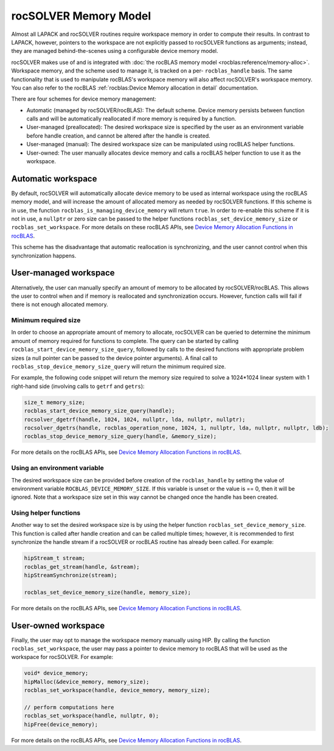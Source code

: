 .. meta::
  :description: rocSOLVER documentation and API reference library
  :keywords: rocSOLVER, ROCm, API, documentation

.. _memory:

*******************************
rocSOLVER Memory Model
*******************************

Almost all LAPACK and rocSOLVER routines require workspace memory in order to compute their results. In contrast to LAPACK, however, pointers to the workspace are not explicitly passed to rocSOLVER functions as arguments; instead, they are managed behind-the-scenes using a configurable device memory model.

rocSOLVER makes use of and is integrated with :doc:`the rocBLAS memory model <rocblas:reference/memory-alloc>`. Workspace memory, and the scheme used to manage it, is tracked on a per- ``rocblas_handle`` basis. The same functionality that is used to manipulate rocBLAS's workspace memory will also affect rocSOLVER's workspace memory. 
You can also refer to the rocBLAS :ref:`rocblas:Device Memory allocation in detail` documentation.

There are four schemes for device memory management:

* Automatic (managed by rocSOLVER/rocBLAS): The default scheme. Device memory persists between function
  calls and will be automatically reallocated if more memory is required by a function.
* User-managed (preallocated): The desired workspace size is specified by the user as an environment variable before handle creation, and cannot be altered after the handle is created.
* User-managed (manual): The desired workspace size can be manipulated using rocBLAS helper functions.
* User-owned: The user manually allocates device memory and calls a rocBLAS helper function to use it
  as the workspace.

Automatic workspace
================================================

By default, rocSOLVER will automatically allocate device memory to be used as internal workspace
using the rocBLAS memory model, and will increase the amount of allocated memory as needed by rocSOLVER functions. If this scheme is in use, the function ``rocblas_is_managing_device_memory`` will return
``true``. In order to re-enable this scheme if it is not in use, a ``nullptr`` or zero size can be passed to the helper functions ``rocblas_set_device_memory_size`` or ``rocblas_set_workspace``. For more details on these rocBLAS APIs, see `Device Memory Allocation Functions in rocBLAS`_.

This scheme has the disadvantage that automatic reallocation is synchronizing, and the user cannot control when this synchronization happens.

User-managed workspace
================================================

Alternatively, the user can manually specify an amount of memory to be allocated by rocSOLVER/rocBLAS. This allows the user to control when and if memory is reallocated and synchronization occurs. However, function calls will fail if there is not enough allocated memory.

Minimum required size
------------------------------

In order to choose an appropriate amount of memory to allocate, rocSOLVER can be queried to determine the minimum amount of memory required for functions to complete. The query can be started by calling ``rocblas_start_device_memory_size_query``, followed by calls to the desired functions with appropriate problem sizes (a null pointer can be passed to the device pointer arguments). A final call to ``rocblas_stop_device_memory_size_query`` will return the minimum required size.

For example, the following code snippet will return the memory size required to solve a 1024*1024 linear system with 1 right-hand side (involving calls to ``getrf`` and ``getrs``):

.. code-block:: cpp

    size_t memory_size;
    rocblas_start_device_memory_size_query(handle);
    rocsolver_dgetrf(handle, 1024, 1024, nullptr, lda, nullptr, nullptr);
    rocsolver_dgetrs(handle, rocblas_operation_none, 1024, 1, nullptr, lda, nullptr, nullptr, ldb);
    rocblas_stop_device_memory_size_query(handle, &memory_size);

For more details on the rocBLAS APIs, see `Device Memory Allocation Functions in rocBLAS`_.


Using an environment variable
------------------------------

The desired workspace size can be provided before creation of the ``rocblas_handle`` by setting the value of environment variable ``ROCBLAS_DEVICE_MEMORY_SIZE``. If this variable is unset or the value is == 0, then it will be ignored. Note that a workspace size set in this way cannot be changed once the handle has been created.

Using helper functions
------------------------------

Another way to set the desired workspace size is by using the helper function ``rocblas_set_device_memory_size``.
This function is called after handle creation and can be called multiple times; however, it is
recommended to first synchronize the handle stream if a rocSOLVER or rocBLAS routine has already been called. For example:

.. code-block:: cpp

    hipStream_t stream;
    rocblas_get_stream(handle, &stream);
    hipStreamSynchronize(stream);

    rocblas_set_device_memory_size(handle, memory_size);

For more details on the rocBLAS APIs, see `Device Memory Allocation Functions in rocBLAS`_.

User-owned workspace
================================================

Finally, the user may opt to manage the workspace memory manually using HIP. By calling the function ``rocblas_set_workspace``, the user may pass a pointer to device memory to rocBLAS that will be used as the workspace for rocSOLVER. For example:

.. code-block:: cpp

    void* device_memory;
    hipMalloc(&device_memory, memory_size);
    rocblas_set_workspace(handle, device_memory, memory_size);

    // perform computations here
    rocblas_set_workspace(handle, nullptr, 0);
    hipFree(device_memory);

For more details on the rocBLAS APIs, see `Device Memory Allocation Functions in rocBLAS`_.

.. _the rocBLAS memory model: https://rocm.docs.amd.com/projects/rocBLAS/en/latest/API_Reference_Guide.html#device-memory-allocation-in-rocblas
.. _Device Memory Allocation Functions in rocBLAS: https://rocm.docs.amd.com/projects/rocBLAS/en/latest/API_Reference_Guide.html#device-memory-allocation-in-rocblas

